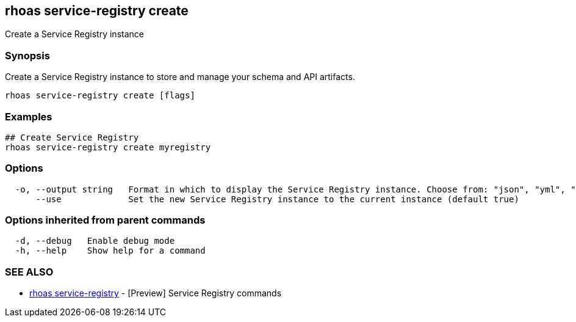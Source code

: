 == rhoas service-registry create

ifdef::env-github,env-browser[:relfilesuffix: .adoc]

Create a Service Registry instance

=== Synopsis

Create a Service Registry instance to store and manage your schema and API artifacts. 


....
rhoas service-registry create [flags]
....

=== Examples

....
## Create Service Registry
rhoas service-registry create myregistry

....

=== Options

....
  -o, --output string   Format in which to display the Service Registry instance. Choose from: "json", "yml", "yaml". (default "json")
      --use             Set the new Service Registry instance to the current instance (default true)
....

=== Options inherited from parent commands

....
  -d, --debug   Enable debug mode
  -h, --help    Show help for a command
....

=== SEE ALSO

* link:rhoas_service-registry{relfilesuffix}[rhoas service-registry]	 - [Preview] Service Registry commands

